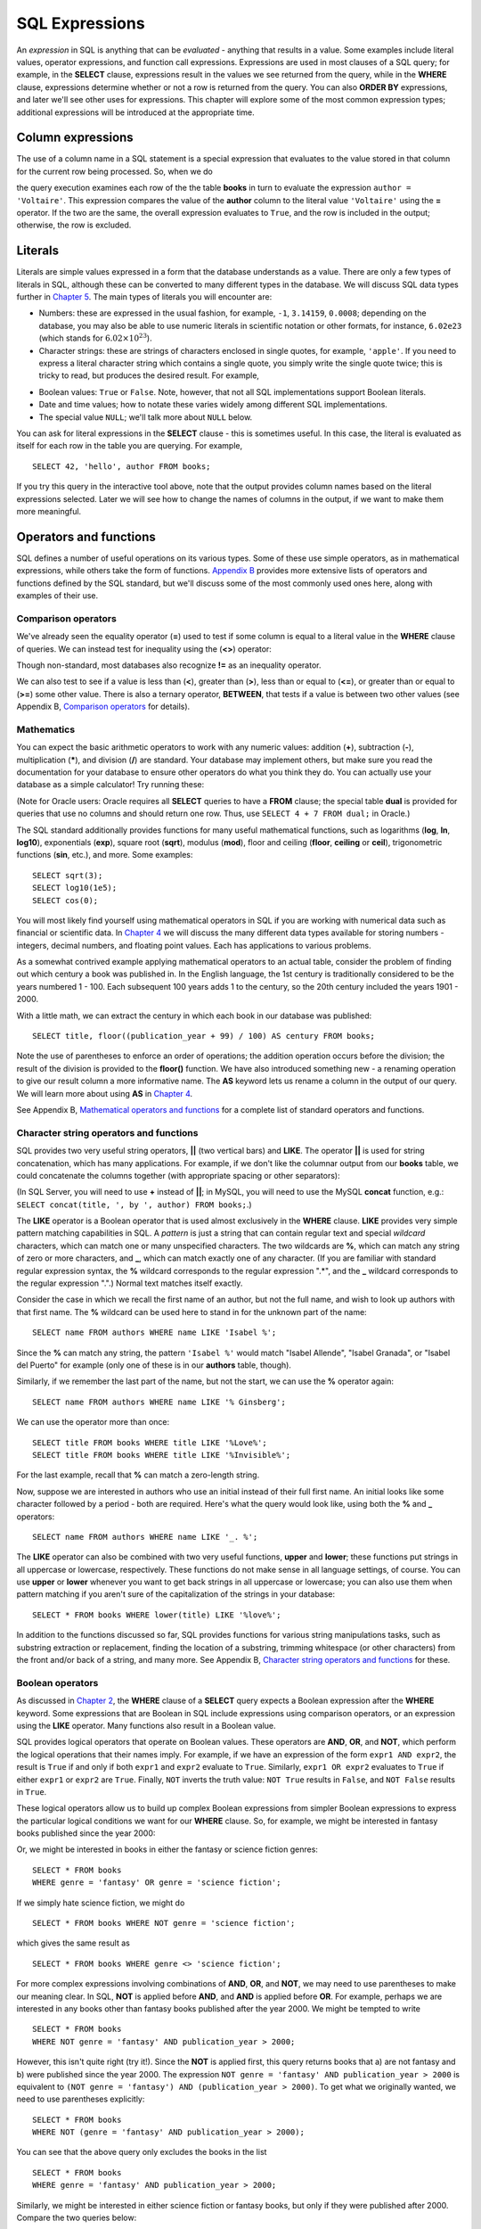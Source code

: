 ===============
SQL Expressions
===============

.. _`Chapter 2`: ../02-data-retrieval/data-retrieval.html
.. _`Chapter 4`: ../04-joins/joins.html
.. _`Chapter 5`: ../05-table-creation/table-creation.html
.. _`Chapter 8`: ../08-grouping-and-aggregation/grouping-and-aggregation.html
.. _`Appendix B`: ../../appendix-b-reference/reference.html

.. index:: expression

An *expression* in SQL is anything that can be *evaluated* - anything that results in a value.  Some examples include literal values, operator expressions, and function call expressions.  Expressions are used in most clauses of a SQL query; for example, in the **SELECT** clause, expressions result in the values we see returned from the query, while in the **WHERE** clause, expressions determine whether or not a row is returned from the query.  You can also **ORDER BY** expressions, and later we'll see other uses for expressions.  This chapter will explore some of the most common expression types; additional expressions will be introduced at the appropriate time.

.. index:: column expression

Column expressions
::::::::::::::::::

The use of a column name in a SQL statement is a special expression that evaluates to the value stored in that column for the current row being processed.  So, when we do

.. activecode:: ch3_section1
    :language: sql
    :dburl: /_static/simple_books.sqlite3

    SELECT * FROM books WHERE author = 'Voltaire';  

the query execution examines each row of the the table **books** in turn to evaluate the expression ``author = 'Voltaire'``.  This expression compares the value of the **author** column to the literal value ``'Voltaire'`` using the **=** operator.  If the two are the same, the overall expression evaluates to ``True``, and the row is included in the output; otherwise, the row is excluded.

.. index:: literal; numeric, literal; character string, literal; Boolean

Literals
::::::::

Literals are simple values expressed in a form that the database understands as a value.  There are only a few types of literals in SQL, although these can be converted to many different types in the database.  We will discuss SQL data types further in `Chapter 5`_.  The main types of literals you will encounter are:

- Numbers: these are expressed in the usual fashion, for example, ``-1``, ``3.14159``, ``0.0008``; depending on the database, you may also be able to use numeric literals in scientific notation or other formats, for instance, ``6.02e23`` (which stands for :math:`6.02 \times 10^{23}`).
- Character strings: these are strings of characters enclosed in single quotes, for example, ``'apple'``.  If you need to express a literal character string which contains a single quote, you simply write the single quote twice; this is tricky to read, but produces the desired result.  For example,

.. activecode:: ch3_section2
    :language: sql
    :dburl: /_static/simple_books.sqlite3

    SELECT author FROM books 
    WHERE title = 'The Handmaid''s Tale';

- Boolean values: ``True`` or ``False``.  Note, however, that not all SQL implementations support Boolean literals.
- Date and time values; how to notate these varies widely among different SQL implementations.
- The special value ``NULL``; we'll talk more about ``NULL`` below.

You can ask for literal expressions in the **SELECT** clause - this is sometimes useful.  In this case, the literal is evaluated as itself for each row in the table you are querying.  For example,

::

    SELECT 42, 'hello', author FROM books;

If you try this query in the interactive tool above, note that the output provides column names based on the literal expressions selected.  Later we will see how to change the names of columns in the output, if we want to make them more meaningful.


Operators and functions
:::::::::::::::::::::::

SQL defines a number of useful operations on its various types.  Some of these use simple operators, as in mathematical expressions, while others take the form of functions.  `Appendix B`_ provides more extensive lists of operators and functions defined by the SQL standard, but we'll discuss some of the most commonly used ones here, along with examples of their use.

.. index:: operators; comparison

Comparison operators
--------------------

We've already seen the equality operator (**=**) used to test if some column is equal to a literal value in the **WHERE** clause of queries.  We can instead test for inequality using the (**<>**) operator:

.. activecode:: ch3_section3_1
    :language: sql
    :dburl: /_static/simple_books.sqlite3

    SELECT * FROM books WHERE genre <> 'fantasy';

Though non-standard, most databases also recognize **!=** as an inequality operator.

We can also test to see if a value is less than (**\<**), greater than (**\>**), less than or equal to (**\<=**), or greater than or equal to (**\>=**) some other value.  There is also a ternary operator, **BETWEEN**, that tests if a value is between two other values (see Appendix B, `Comparison operators <../../appendix-b-reference/reference.html#comparison-operators>`_ for details).

.. index:: operators; mathematics, functions; mathematics

Mathematics
-----------

You can expect the basic arithmetic operators to work with any numeric values: addition (**+**), subtraction (**-**), multiplication (**\***), and division (**/**) are standard.  Your database may implement others, but make sure you read the documentation for your database to ensure other operators do what you think they do.  You can actually use your database as a simple calculator!  Try running these:

.. activecode:: ch3_section3_2
    :language: sql
    :dburl: /_static/simple_books.sqlite3

    SELECT 4 + 7;
    SELECT 302.78 * 14;

(Note for Oracle users: Oracle requires all **SELECT** queries to have a **FROM** clause; the special table **dual** is provided for queries that use no columns and should return one row.  Thus, use ``SELECT 4 + 7 FROM dual;`` in Oracle.)

The SQL standard additionally provides functions for many useful mathematical functions, such as logarithms (**log**, **ln**, **log10**), exponentials (**exp**), square root (**sqrt**), modulus (**mod**), floor and ceiling (**floor**, **ceiling** or **ceil**), trigonometric functions (**sin**, etc.), and more.  Some examples:

::

    SELECT sqrt(3);
    SELECT log10(1e5);
    SELECT cos(0);

You will most likely find yourself using mathematical operators in SQL if you are working with numerical data such as financial or scientific data.  In `Chapter 4`_ we will discuss the many different data types available for storing numbers - integers, decimal numbers, and floating point values.  Each has applications to various problems.

As a somewhat contrived example applying mathematical operators to an actual table, consider the problem of finding out which century a book was published in.  In the English language, the 1st century is traditionally considered to be the years numbered 1 - 100.  Each subsequent 100 years adds 1 to the century, so the 20th century included the years 1901 - 2000.

With a little math, we can extract the century in which each book in our database was published:

::

    SELECT title, floor((publication_year + 99) / 100) AS century FROM books;

Note the use of parentheses to enforce an order of operations; the addition operation occurs before the division; the result of the division is provided to the **floor()** function.  We have also introduced something new - a renaming operation to give our result column a more informative name. The **AS** keyword lets us rename a column in the output of our query.  We will learn more about using **AS** in `Chapter 4`_.

See Appendix B, `Mathematical operators and functions <../../appendix-b-reference/reference.html#mathematical-operators-and-functions>`_ for a complete list of standard operators and functions.

.. index:: operators; string, functions; string, string concatenation, LIKE


Character string operators and functions
----------------------------------------

SQL provides two very useful string operators, **||** (two vertical bars) and **LIKE**. The operator **||** is used for string concatenation, which has many applications.  For example, if we don't like the columnar output from our **books** table, we could concatenate the columns together (with appropriate spacing or other separators):

.. activecode:: ch3_section3_3
    :language: sql
    :dburl: /_static/simple_books.sqlite3

    SELECT title || ', by ' || author FROM books;

(In SQL Server, you will need to use **+** instead of **||**; in MySQL, you will need to use the MySQL **concat** function, e.g.: ``SELECT concat(title, ', by ', author) FROM books;``.)

The **LIKE** operator is a Boolean operator that is used almost exclusively in the **WHERE** clause.  **LIKE** provides very simple pattern matching capabilities in SQL.  A *pattern* is just a string that can contain regular text and special *wildcard* characters, which can match one or many unspecified characters.  The two wildcards are **%**, which can match any string of zero or more characters, and **_**, which can match exactly one of any character.  (If you are familiar with standard regular expression syntax, the **%** wildcard corresponds to the regular expression ".*", and the **_** wildcard corresponds to the regular expression ".".)  Normal text matches itself exactly.

Consider the case in which we recall the first name of an author, but not the full name, and wish to look up authors with that first name.  The **%** wildcard can be used here to stand in for the unknown part of the name:

::

    SELECT name FROM authors WHERE name LIKE 'Isabel %';

Since the **%** can match any string, the pattern ``'Isabel %'`` would match "Isabel Allende", "Isabel Granada", or "Isabel del Puerto" for example (only one of these is in our **authors** table, though).

Similarly, if we remember the last part of the name, but not the start, we can use the **%** operator again:

::

    SELECT name FROM authors WHERE name LIKE '% Ginsberg';

We can use the operator more than once:

::

    SELECT title FROM books WHERE title LIKE '%Love%';
    SELECT title FROM books WHERE title LIKE '%Invisible%';

For the last example, recall that **%** can match a zero-length string.

Now, suppose we are interested in authors who use an initial instead of their full first name.  An initial looks like some character followed by a period - both are required.  Here's what the query would look like, using both the **%** and **_** operators:

::

    SELECT name FROM authors WHERE name LIKE '_. %';

The **LIKE** operator can also be combined with two very useful functions, **upper** and **lower**; these functions put strings in all uppercase or lowercase, respectively.  These functions do not make sense in all language settings, of course.  You can use **upper** or **lower** whenever you want to get back strings in all uppercase or lowercase; you can also use them when pattern matching if you aren't sure of the capitalization of the strings in your database:

::

    SELECT * FROM books WHERE lower(title) LIKE '%love%';

In addition to the functions discussed so far, SQL provides functions for various string manipulations tasks, such as substring extraction or replacement, finding the location of a substring, trimming whitespace (or other characters) from the front and/or back of a string, and many more.  See Appendix B, `Character string operators and functions <../../appendix-b-reference/reference.html#character-string-operators-and-functions>`_ for these.

.. index:: operators; Boolean, AND, OR, NOT

Boolean operators
-----------------

As discussed in `Chapter 2`_, the **WHERE** clause of a **SELECT** query expects a Boolean expression after the **WHERE** keyword.  Some expressions that are Boolean in SQL include expressions using comparison operators, or an expression using the **LIKE** operator.  Many functions also result in a Boolean value.

SQL provides logical operators that operate on Boolean values.  These operators are **AND**, **OR**, and **NOT**, which perform the logical operations that their names imply.  For example, if we have an expression of the form ``expr1 AND expr2``, the result is ``True`` if and only if both ``expr1`` and ``expr2`` evaluate to ``True``.  Similarly, ``expr1 OR expr2`` evaluates to ``True`` if either ``expr1`` or ``expr2`` are ``True``.  Finally, ``NOT`` inverts the truth value:  ``NOT True`` results in ``False``, and ``NOT False`` results in ``True``.

These logical operators allow us to build up complex Boolean expressions from simpler Boolean expressions to express the particular logical conditions we want for our **WHERE** clause.  So, for example, we might be interested in fantasy books published since the year 2000:

.. activecode:: ch3_section3_4
    :language: sql
    :dburl: /_static/simple_books.sqlite3

    SELECT * 
    FROM books 
    WHERE genre = 'fantasy' AND publication_year > 2000;

Or, we might be interested in books in either the fantasy or science fiction genres:

::

    SELECT * FROM books 
    WHERE genre = 'fantasy' OR genre = 'science fiction';

If we simply hate science fiction, we might do

::

    SELECT * FROM books WHERE NOT genre = 'science fiction';

which gives the same result as

::

    SELECT * FROM books WHERE genre <> 'science fiction';
    
For more complex expressions involving combinations of **AND**, **OR**, and **NOT**, we may need to use parentheses to make our meaning clear.  In SQL, **NOT** is applied before **AND**, and **AND** is applied before **OR**. For example, perhaps we are interested in any books other than fantasy books published after the year 2000.  We might be tempted to write

::

    SELECT * FROM books
    WHERE NOT genre = 'fantasy' AND publication_year > 2000;

However, this isn't quite right (try it!).  Since the **NOT** is applied first, this query returns books that a) are not fantasy and b) were published since the year 2000.  The expression ``NOT genre = 'fantasy' AND publication_year > 2000`` is equivalent to ``(NOT genre = 'fantasy') AND (publication_year > 2000)``.  To get what we originally wanted, we need to use parentheses explicitly:
::

    SELECT * FROM books
    WHERE NOT (genre = 'fantasy' AND publication_year > 2000);

You can see that the above query only excludes the books in the list

::

    SELECT * FROM books
    WHERE genre = 'fantasy' AND publication_year > 2000;

Similarly, we might be interested in either science fiction or fantasy books, but only if they were published after 2000.  Compare the two queries below:

::

    SELECT *
    FROM books
    WHERE 
        (genre = 'science fiction' OR genre = 'fantasy')
        AND publication_year > 2000;

The first query above returns any science fiction books, and fantasy books published after 2000.  The second returns the desired result: books published after 2000 in either the fantasy or science fiction genres.

For a fuller discussion of Boolean operators, we need to know more about ``NULL`` values, which will be discussed below.  See Appendix B, `Boolean operators <../../appendix-b-reference/reference.html#boolean-operators>`_ for complete documentation on the SQL Boolean operators.

.. index:: operators; date and time, functions; date and time

Date and time operators and functions
-------------------------------------

Date and time data are extremely important in many database applications, such as those supporting governmental or financial institutions.  SQL provides extensive functionality for managing dates and times.  Unfortunately, this is an area where different SQL implementations vary widely in their conformance to the SQL standard. See Appendix B, `Date and time operators and functions <../../appendix-b-reference/reference.html#date-and-time-operators-and-functions>`_ for a fuller discussion, and consult your database implementation's documentation to see what capabilities it offers with respect to date and time handling.

One useful SQL function that most databases implement is the **CURRENT_DATE** function (also try **CURRENT_TIME** and **CURRENT_TIMESTAMP**):

.. activecode:: ch3_section3_5
    :language: sql
    :dburl: /_static/simple_books.sqlite3

    SELECT CURRENT_DATE;

We will see in `Chapter 5`_ how this function can be used to automatically record the date in a newly created row.


.. index:: NULL, three value logic
    
NULL
::::

In many database applications, it is sometimes necessary to provide no information on some aspect of piece of data.  For example, in querying our **authors** table, we can see that some entries in the **death** column are blank.  This probably means that the author for that row had not died at the time the data was entered, and thus the column was simply not applicable for that author; there is no death date for the author.  In contrast, some **birth** dates are blank; in this case, the column certainly applies to the author - they were clearly born at some point!  However, that information was unknown to the person entering the data into the table, so nothing was entered.

These notions, of data that are *not applicable* or *unknown* are captured with a special value in SQL:  ``NULL`` [#]_.  ``NULL`` values represent the *absence of information*.  In the **authors** table, the blanks in our result do not indicate that empty strings are in the database.  Instead, ``NULL`` values stand in for the missing information.  Unfortunately, ``NULL`` does not tell us the *reason* the data is missing - whether it is not applicable or simply unknown.  If this distinction is important for your database, you will need to use extra columns to indicate the meaning of the ``NULL``, or use some value other than ``NULL``.

Because ``NULL`` is truly an absence of information, ``NULL`` values used in expressions usually result in ``NULL`` when the expression is evaluated.  For example, what is the result of ``2 + NULL``?  We simply cannot know - the ``NULL`` isn't telling us anything, so the result is unknown, or ``NULL``.

A very important consequence of this behavior is that ``NULL`` values cannot be usefully compared with anything, even other ``NULL`` values!  That is, an expression like ``x = NULL`` is never ``True`` even if *x* itself contains ``NULL``.  This might seem counterintuitive, but if you think of the expression ``NULL = NULL`` as asking the question, "Is this unknown thing the same as this other unknown thing?", you can see that the answer should be "unknown", or ``NULL``.

To find out if a value is ``NULL`` or not ``NULL`` requires special operators: **IS NULL** and **IS NOT NULL**.  For example, if we want to discover authors for whom we have no death date, we would do the query:

.. activecode:: ch3_section4
    :language: sql
    :dburl: /_static/simple_books.sqlite3

    SELECT * FROM authors WHERE death IS NULL;

You can discover authors for whom we do have death dates by replacing **IS NULL** with **IS NOT NULL** in the above query.

What happens if we instead do

::

    SELECT * FROM authors WHERE death = NULL;

?

In this case, the expression ``death = NULL`` will evaluate to ``NULL`` for every row in the table.  The **WHERE** clause will filter these out, because it only accepts expressions that evaluate to ``True``, and ``NULL`` is not the same as ``True``.

``NULL`` values can sometimes lead us astray.  Consider the question of finding all authors who were alive in the year 2000 or later.  It might be tempting to write a query such as

::

    SELECT * FROM authors 
    WHERE birth <= '2000-12-31' 
    AND death >= '2000-01-01';

This is a perfectly valid query - dates in this standard format can be compared in this fashion in our database.  However, if you do the query, you'll see that all of our living authors are not in the result.  This happened, again, because the **death** column in those rows contained ``NULL`` values; comparing these to ``'2000-01-01'`` also yielded ``NULL``, and the **WHERE** clause therefore filtered them out.

In this case, we need to use more logic, and query the database thus:

::

    SELECT * FROM authors
    WHERE birth <= '2000-12-31' AND 
        (death >= '2000-01-01' OR death IS NULL);

This works correctly, but you might be wondering why.  We said that ``NULL`` used in expressions usually results in ``NULL``; here, we have a compound Boolean expression using the operators **AND** and **OR**.  So shouldn't we again lose all living authors?  Well, no: Boolean operators are an exception.  This is because, used in Boolean expressions, ``NULL`` means that we simply cannot know if the value is ``True`` or ``False``; the value is unknown.  However, we can still evaluate an expression like ``True OR NULL`` to be ``True``, because ``True OR True`` is ``True``, and so is ``True OR False`` in Boolean logic.  Either way, we get ``True``, so not knowing which it might be doesn't matter.  So the expression in the parentheses is ``True`` if either one of the two conditions within it is true.

On the other hand, ``False OR NULL`` will gives us ``NULL``.  In this case, whether the ``NULL`` is standing in for ``True`` or ``False`` actually matters, because each gives a different outcome. Since we do not know the outcome, the result is ``NULL``.

Because Boolean expressions can result in ``True``, ``False``, or ``NULL``, we say that SQL has a *three-valued logic* (not truly Boolean logic).  Appendix B, `Boolean operators <../../appendix-b-reference/reference.html#boolean-operators>`_ provides truth tables for this three-valued logic, but as shown above, you can usually work out the answer by simply thinking of ``NULL`` as meaning "unknown".


.. index:: conditional expressions

Conditional expressions
:::::::::::::::::::::::

SQL provides expressions for doing simple conditional logic.  The basic conditional expression in SQL is the **CASE** expression, which comes in two forms.  In the most general form, **CASE** lets you specify what the expression should evaluate to depending on a list of conditions.  The effect is similar to using if/else or case statements in some programming languages.

The basic form of the **CASE** expression is

::

    CASE WHEN condition1 THEN result1
         [WHEN condition2 THEN result2]
         ...
         [ELSE result]
    END

The **CASE** keyword comes first, followed by one or more **WHEN** clauses giving a condition and the result if the condition is true.  The first true condition determines the result.  If none of the conditions evaluate to ``True``, then the **ELSE** result is used, if provided, or ``NULL`` if there is no **ELSE** clause.  The expression is finished with the **END** keyword.

For example, we could categorize our books as either fiction or non-fiction using **CASE**:

.. activecode:: ch3_section5
    :language: sql
    :dburl: /_static/simple_books.sqlite3

    SELECT 
        author, title,
        CASE WHEN genre = 'autobiography' THEN 'non-fiction'
             WHEN genre = 'history' THEN 'non-fiction'
             WHEN genre = 'philosophy' THEN 'non-fiction'
             ELSE 'fiction'
        END
        AS category
    FROM books;

Here we have included tests for some genres not present in our current dataset.  A bookstore application might have several categories, each encompassing multiple genres.  Using a **CASE** expression would be one way to output books with their categories, although it depends on knowledge of all the possible genres in our database.  A more data-driven way would be to look up categories in another database table using a *join*, a technique we will discuss in `Chapter 4`_.

Another form of **CASE** matches an expression to possible values.  The above query can be re-written using this form:

::

    SELECT
        author, title,
        CASE genre 
            WHEN 'autobiography' THEN 'non-fiction'
            WHEN 'history' THEN 'non-fiction'
            WHEN 'philosophy' THEN 'non-fiction'
            ELSE 'fiction'
        END
        AS category
    FROM books;

There are two functions that perform specialized conditional logic.  The **COALESCE** function takes a variable number of arguments.  The result of the function is the first non-``NULL`` expression in the argument list, or ``NULL`` if all arguments are ``NULL``.  This can be useful for replacing ``NULL`` values with more descriptive values:

::

    SELECT name, COALESCE('died: ' || death, 'living')
    FROM authors;

Finally, the **NULLIF** function takes two arguments; if the arguments are equal, the function results in ``NULL``, otherwise it results in the first argument.  This can be used to replace specific values with ``NULL``.  For example,

::

    SELECT title, author, NULLIF(genre, 'science fiction')
    FROM books;


   
Self-check exercises
::::::::::::::::::::

This section contains some exercises using the same books and authors database used in the text above.  If you get stuck, click on the "Show answer" button below the exercise to see a correct answer.

.. activecode:: ch3_self_test_comparison
    :language: sql
    :dburl: /_static/simple_books.sqlite3

    Write a query to find all books published from the year 1980 through the year 2000, in order by publication year:
    ~~~~

.. reveal:: ch3_self_test_comparison_hint
    :showtitle: Show answer
    :hidetitle: Hide answer

    There are usually many ways to achieve the same goal in SQL.  Here are a couple of solutions:

    ::

        SELECT * FROM books
        WHERE publication_year >= 1980 AND publication_year <= 2000
        ORDER BY publication_year;

        SELECT * FROM books
        WHERE publication_year BETWEEN 1980 AND 2000
        ORDER BY publication_year;

        
.. activecode:: ch3_self_test_pattern
    :language: sql
    :dburl: /_static/simple_books.sqlite3

    Write a query to find the authors whose name starts with the letter "M":
    ~~~~

.. reveal:: ch3_self_test_pattern_hint
    :showtitle: Show answer
    :hidetitle: Hide answer

    ::

        SELECT name FROM authors WHERE name LIKE 'M%';

        
.. activecode:: ch3_self_test_boolean1
    :language: sql
    :dburl: /_static/simple_books.sqlite3

    Write a query to find books written between 1900 and 1999, excluding poetry:
    ~~~~

.. reveal:: ch3_self_test_boolean1_hint
    :showtitle: Show answer
    :hidetitle: Hide answer

    ::

        SELECT * FROM books
        WHERE publication_year >= 1900 AND publication_year <= 1999
        AND genre <> 'poetry';
    

.. activecode:: ch3_self_test_boolean2
    :language: sql
    :dburl: /_static/simple_books.sqlite3

    Write a query to find books written before 1900 or after 1999, excluding science fiction:
    ~~~~

.. reveal:: ch3_self_test_boolean2_hint
    :showtitle: Show answer
    :hidetitle: Hide answer

    ::

        SELECT * FROM books
        WHERE (publication_year < 1900 OR publication_year > 1999)
        AND genre <> 'science fiction';


.. activecode:: ch3_self_test_boolean3
    :language: sql
    :dburl: /_static/simple_books.sqlite3

    Write a query to find books with a title beginning with the letters "T" or "I", in the fiction, fantasy, or poetry genres.
    ~~~~

.. reveal:: ch3_self_test_boolean3_hint
    :showtitle: Show answer
    :hidetitle: Hide answer

    ::

        SELECT * FROM books
        WHERE (title LIKE 'T%' OR title LIKE 'I%')
        AND (genre = 'fiction' OR genre = 'fantasy' OR genre = 'poetry');


.. activecode:: ch3_self_test_null1
    :language: sql
    :dburl: /_static/simple_books.sqlite3

    Write a query to find authors for whom we have no birth date:
    ~~~~

.. reveal:: ch3_self_test_null1_hint
    :showtitle: Show answer
    :hidetitle: Hide answer

    ::

        SELECT name FROM authors WHERE birth IS NULL;


.. activecode:: ch3_self_test_null2
    :language: sql
    :dburl: /_static/simple_books.sqlite3

    Write a query to find deceased authors born after 1915:
    ~~~~

.. reveal:: ch3_self_test_null2_hint
    :showtitle: Show answer
    :hidetitle: Hide answer

    ::

        SELECT name FROM authors
        WHERE death IS NOT NULL
        AND birth > '1915-12-31';


.. activecode:: ch3_self_test_conditional
    :language: sql
    :dburl: /_static/simple_books.sqlite3

    Write a query giving book titles and authors together with the century in which they were written, spelled out like 'Twentieth Century' (you only need to worry about the 18th - 20th centuries):
    ~~~~

.. reveal:: ch3_self_test_conditional_hint
    :showtitle: Show answer
    :hidetitle: Hide answer

    ::

        SELECT title, author,
            CASE WHEN publication_year >= 1700 AND publication_year < 1800 THEN 'Eighteenth Century'
                 WHEN publication_year >= 1800 AND publication_year < 1900 THEN 'Nineteenth Century'
                 WHEN publication_year >= 1900 AND publication_year < 2000 THEN 'Twentieth Century'
                 WHEN publication_year >= 2000 AND publication_year < 2100 THEN 'Twenty-first Century'
            END
            AS century
        FROM books;


.. [#] Database scholars frequently reject calling ``NULL`` a *value*.  If ``NULL`` were truly a value, then it should be comparable to itself and other values.  One alternative is to say that a column is in a ``NULL`` *state*, rather than that it contains a ``NULL`` value.  However, this distinction breaks down in other SQL settings, such as grouping and aggregation (`Chapter 8`_).  Because of this and other concerns, the inclusion of ``NULL`` in SQL is controversial.